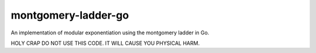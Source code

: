 montgomery-ladder-go
====================

An implementation of modular exponentiation using the montgomery ladder in Go.


HOLY CRAP DO NOT USE THIS CODE. IT WILL CAUSE YOU PHYSICAL HARM.
